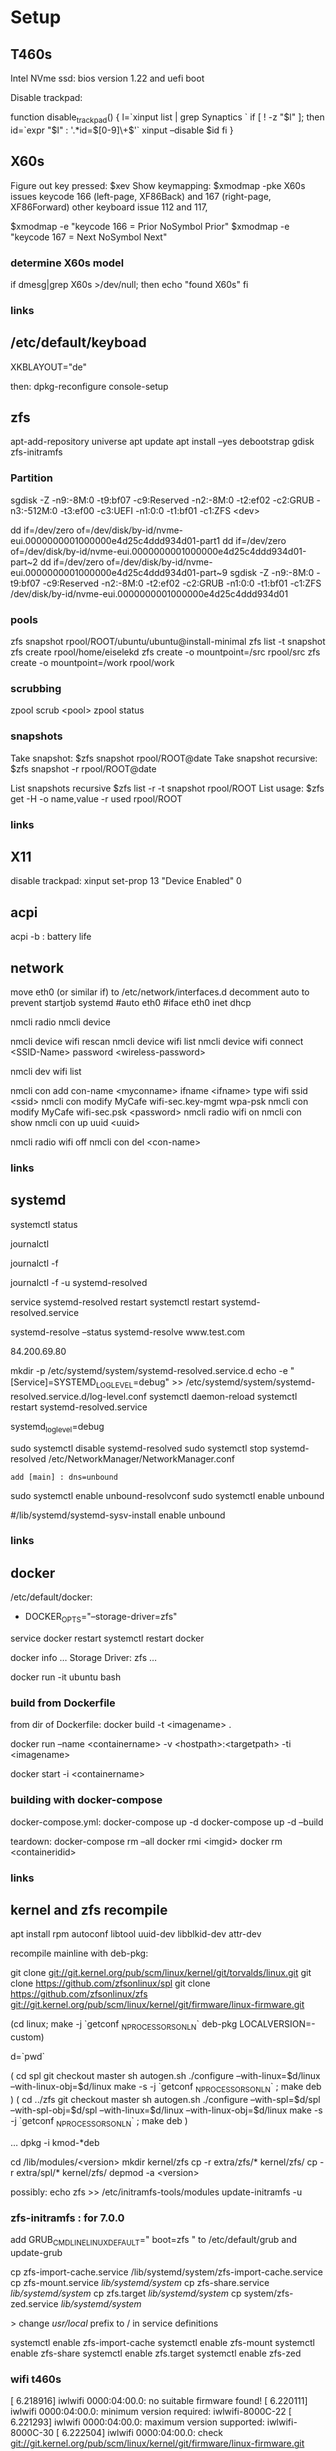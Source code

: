 * Setup

** T460s

Intel NVme ssd: bios version 1.22 and uefi boot

Disable trackpad:

function disable_trackpad()
{
  l=`xinput list | grep Synaptics `
  if [ ! -z "$l" ]; then
    id=`expr "$l" : '.*id=\([0-9]\+\)'`
    xinput --disable $id
  fi
}


** X60s

Figure out key pressed:
$xev
Show keymapping:
$xmodmap -pke
X60s issues keycode 166 (left-page, XF86Back) and 167 (right-page, XF86Forward)
other keyboard issue 112 and 117,

$xmodmap -e "keycode  166 = Prior NoSymbol Prior"
$xmodmap -e "keycode  167 = Next NoSymbol Next"

*** determine X60s model

if  dmesg|grep X60s >/dev/null; then
echo "found X60s"
fi

*** links
[1] https://wiki.archlinux.org/index.php/xmodmap

**  /etc/default/keyboad

XKBLAYOUT="de"

then: dpkg-reconfigure console-setup

** zfs

apt-add-repository universe
apt update
apt install --yes debootstrap gdisk zfs-initramfs

*** Partition

sgdisk -Z -n9:-8M:0 -t9:bf07 -c9:Reserved -n2:-8M:0 -t2:ef02 -c2:GRUB  -n3:-512M:0 -t3:ef00 -c3:UEFI -n1:0:0 -t1:bf01 -c1:ZFS <dev>

dd if=/dev/zero of=/dev/disk/by-id/nvme-eui.0000000001000000e4d25c4ddd934d01-part1
dd if=/dev/zero of=/dev/disk/by-id/nvme-eui.0000000001000000e4d25c4ddd934d01-part~2
dd if=/dev/zero of=/dev/disk/by-id/nvme-eui.0000000001000000e4d25c4ddd934d01-part~9
sgdisk -Z -n9:-8M:0 -t9:bf07 -c9:Reserved -n2:-8M:0 -t2:ef02 -c2:GRUB -n1:0:0 -t1:bf01 -c1:ZFS /dev/disk/by-id/nvme-eui.0000000001000000e4d25c4ddd934d01


*** pools

zfs snapshot rpool/ROOT/ubuntu/ubuntu@install-minimal
zfs list -t snapshot
zfs create rpool/home/eiselekd
zfs create -o mountpoint=/src rpool/src
zfs create -o mountpoint=/work rpool/work

*** scrubbing

zpool scrub <pool> 
zpool status

*** snapshots

Take snapshot:
$zfs snapshot rpool/ROOT@date
Take snapshot recursive:
$zfs snapshot -r rpool/ROOT@date

List snapshots recursive
$zfs list -r -t snapshot rpool/ROOT
List usage:
$zfs get -H -o name,value -r used rpool/ROOT

*** links
[1] http://dotfiles.tnetconsulting.net/articles/2016/0327/ubuntu-zfs-native-root.html
[2] https://github.com/zfsonlinux/zfs/wiki/Ubuntu-17.04-Root-on-ZFS

** X11
disable trackpad:
xinput set-prop 13 "Device Enabled" 0


** acpi
acpi -b : battery life

** network

# 16.04
move eth0 (or similar if) to /etc/network/interfaces.d
decomment auto to prevent startjob systemd
#auto eth0
#iface eth0 inet dhcp

# simple
nmcli radio
nmcli device

nmcli device wifi rescan
nmcli device wifi list
nmcli device wifi connect <SSID-Name> password <wireless-password>

# status:
nmcli dev wifi list

# connect to wifi
nmcli con add con-name <myconname> ifname <ifname> type wifi ssid <ssid>
nmcli con modify MyCafe wifi-sec.key-mgmt wpa-psk
nmcli con modify MyCafe wifi-sec.psk <password>
nmcli radio wifi on
nmcli con show
nmcli con up uuid <uuid>
# unconnect
nmcli radio wifi off
nmcli con del <con-name>


*** links
[1] https://docs.fedoraproject.org/en-US/Fedora/25/html/Networking_Guide/sec-Connecting_to_a_Network_Using_nmcli.html
[2] https://nullr0ute.com/2016/09/connect-to-a-wireless-network-using-command-line-nmcli/


** systemd

# show services
systemctl status
# show past logging
journalctl
# show active logging:
journalctl -f
# show active loggin only resolved:
journalctl -f -u systemd-resolved

# services
service systemd-resolved restart
systemctl restart systemd-resolved.service
# systemd-resolved:
systemd-resolve --status
systemd-resolve www.test.com
# dns.watch:
84.200.69.80
# debug logging for systemd-resolved:
mkdir -p /etc/systemd/system/systemd-resolved.service.d
echo -e "[Service]\nEnvironment=SYSTEMD_LOG_LEVEL=debug" >> /etc/systemd/system/systemd-resolved.service.d/log-level.conf
systemctl daemon-reload
systemctl restart systemd-resolved.service

# cmdline
systemd_log_level=debug

# unbound:
sudo systemctl disable systemd-resolved
sudo systemctl stop systemd-resolved
/etc/NetworkManager/NetworkManager.conf
 : add [main] : dns=unbound
sudo systemctl enable unbound-resolvconf
sudo systemctl enable unbound

#/lib/systemd/systemd-sysv-install enable unbound

*** links
[1] https://fedoraproject.org/wiki/How_to_debug_Systemd_problems
[2] http://wiki.ipfire.org/en/dns/public-servers
[3] http://www.hecticgeek.com/2017/04/ubuntu-17-04-systemd-dns-issues/

** docker
/etc/default/docker:
+ DOCKER_OPTS="--storage-driver=zfs"
service docker restart
systemctl restart docker

docker info
...
Storage Driver: zfs
...

docker run -it ubuntu  bash

*** build from Dockerfile

from dir of Dockerfile:
docker build -t <imagename> .

# create container and run interactive (-i)
docker run --name <containername> -v <hostpath>:<targetpath> -ti <imagename>
# restart container
docker start -i <containername>

*** building with docker-compose

docker-compose.yml:
docker-compose up -d
docker-compose up -d --build

teardown:
docker-compose rm --all
docker rmi <imgid>
docker rm <containeridid>


*** links
[1] https://www.youtube.com/watch?v=nDmvwevnJNc&feature=youtu.be

** kernel and zfs recompile

apt install rpm autoconf libtool uuid-dev libblkid-dev attr-dev

recompile mainline with deb-pkg:

git clone git://git.kernel.org/pub/scm/linux/kernel/git/torvalds/linux.git
git clone https://github.com/zfsonlinux/spl
git clone https://github.com/zfsonlinux/zfs
git://git.kernel.org/pub/scm/linux/kernel/git/firmware/linux-firmware.git

(cd linux; make -j `getconf _NPROCESSORS_ONLN` deb-pkg LOCALVERSION=-custom)

d=`pwd`

(
 cd spl
 git checkout master
 sh autogen.sh
 ./configure --with-linux=$d/linux --with-linux-obj=$d/linux
 make -s -j `getconf _NPROCESSORS_ONLN` ; make deb
)
(
cd ../zfs
git checkout master
sh autogen.sh
./configure --with-spl=$d/spl --with-spl-obj=$d/spl --with-linux=$d/linux --with-linux-obj=$d/linux
make -s -j `getconf _NPROCESSORS_ONLN` ; make deb
)

... dpkg -i kmod-*deb

cd /lib/modules/<version>
mkdir kernel/zfs
cp -r extra/zfs/*  kernel/zfs/
cp -r extra/spl/*  kernel/zfs/
depmod -a <version>

possibly: echo zfs >> /etc/initramfs-tools/modules
update-initramfs -u

*** zfs-initramfs : for 7.0.0

add
GRUB_CMDLINE_LINUX_DEFAULT=" boot=zfs "
to /etc/default/grub
and update-grub

cp zfs-import-cache.service /lib/systemd/system/zfs-import-cache.service
cp zfs-mount.service /lib/systemd/system/
cp zfs-share.service /lib/systemd/system/
cp zfs.target /lib/systemd/system/
cp system/zfs-zed.service /lib/systemd/system/

> change /usr/local/ prefix to / in service definitions

systemctl enable zfs-import-cache
systemctl enable zfs-mount
systemctl enable zfs-share
systemctl enable zfs.target
systemctl enable zfs-zed

*** wifi t460s

[    6.218916] iwlwifi 0000:04:00.0: no suitable firmware found!
[    6.220111] iwlwifi 0000:04:00.0: minimum version required: iwlwifi-8000C-22
[    6.221293] iwlwifi 0000:04:00.0: maximum version supported: iwlwifi-8000C-30
[    6.222504] iwlwifi 0000:04:00.0: check git://git.kernel.org/pub/scm/linux/kernel/git/firmware/linux-firmware.git

cp linux-firmware/iwlwifi-8265-22.ucode /lib/firmware/

*** links
[1] https://wiki.ubuntu.com/KernelTeam/GitKernelBuild
[2] https://github.com/zfsonlinux/zfs/wiki/Building-ZFS

** xterm

Add support for bracket matching highlight for 3-button click

apt source xterm
suco apt build-dep xterm
cat xterm_button.c  xterm_charproc.diff xterm_ptyx.h | patch -p1 -d <xterm-dir>
cd xterm-dir
debuild -us -uc
and install package

*** .Xresources
xterm*savelines: 16384
xterm*on3Clicks: bracket


xrdb -merge .Xresources
xrdb -query
*** links
[1] https://lukas.zapletalovi.com/2013/07/hidden-gems-of-xterm.html
